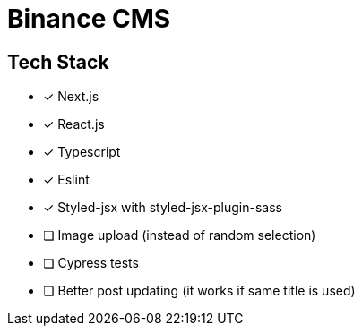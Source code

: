 = Binance CMS

== Tech Stack

* [x] Next.js
* [x] React.js
* [x] Typescript
* [x] Eslint
* [x] Styled-jsx with styled-jsx-plugin-sass
* [ ] Image upload (instead of random selection)
* [ ] Cypress tests
* [ ] Better post updating (it works if same title is used)